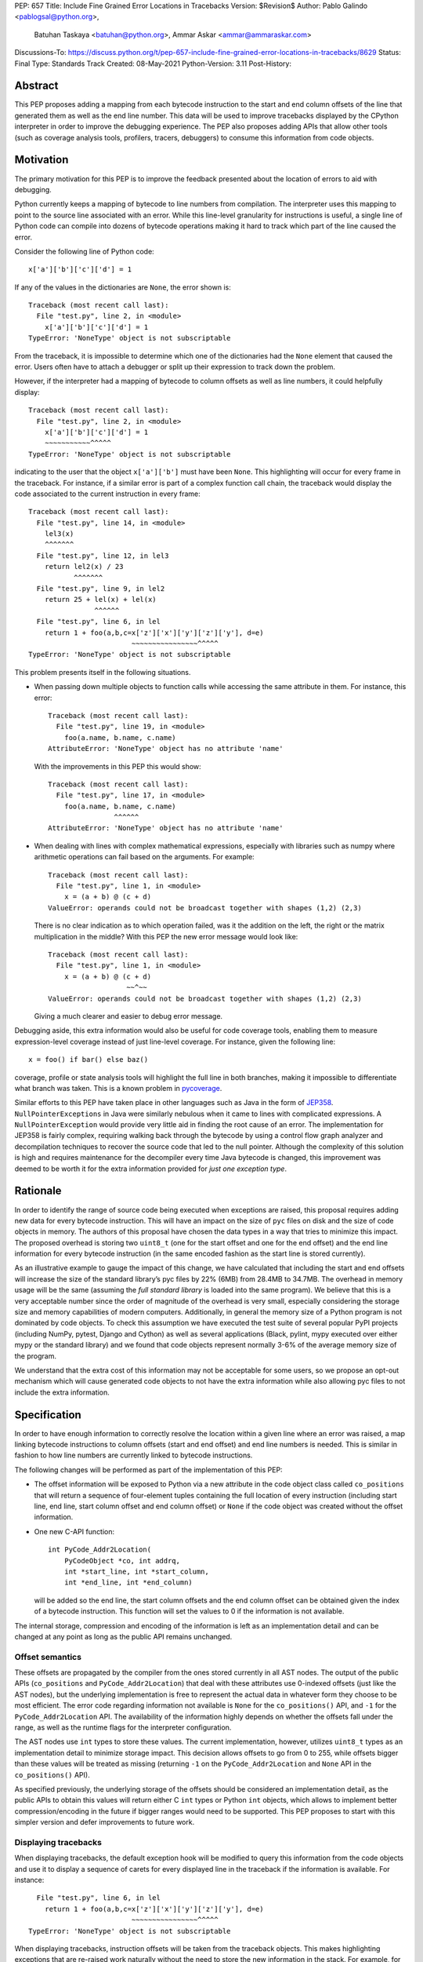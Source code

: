 PEP: 657
Title: Include Fine Grained Error Locations in Tracebacks
Version: $Revision$
Author: Pablo Galindo <pablogsal@python.org>,
        Batuhan Taskaya <batuhan@python.org>,
        Ammar Askar <ammar@ammaraskar.com>
Discussions-To: https://discuss.python.org/t/pep-657-include-fine-grained-error-locations-in-tracebacks/8629
Status: Final
Type: Standards Track
Created: 08-May-2021
Python-Version: 3.11
Post-History:

Abstract
========

This PEP proposes adding a mapping from each bytecode instruction to the start
and end column offsets of the line that generated them as well as the end line
number. This data will be used to improve tracebacks displayed by the CPython
interpreter in order to improve the debugging experience. The PEP also proposes
adding APIs that allow other tools (such as coverage analysis tools, profilers,
tracers, debuggers) to consume this information from code objects.

Motivation
==========

The primary motivation for this PEP is to improve the feedback presented about
the location of errors to aid with debugging.

Python currently keeps a mapping of bytecode to line numbers from compilation.
The interpreter uses this mapping to point to the source line associated with
an error. While this line-level granularity for instructions is useful, a
single line of Python code can compile into dozens of bytecode operations
making it hard to track which part of the line caused the error.

Consider the following line of Python code::

    x['a']['b']['c']['d'] = 1

If any of the values in the dictionaries are ``None``, the error shown is::

    Traceback (most recent call last):
      File "test.py", line 2, in <module>
        x['a']['b']['c']['d'] = 1
    TypeError: 'NoneType' object is not subscriptable

From the traceback, it is impossible to determine which one of the dictionaries
had the ``None`` element that caused the error. Users often have to attach a
debugger or split up their expression to track down the problem.

However, if the interpreter had a mapping of bytecode to column offsets as well
as line numbers, it could helpfully display::

    Traceback (most recent call last):
      File "test.py", line 2, in <module>
        x['a']['b']['c']['d'] = 1
        ~~~~~~~~~~~^^^^^
    TypeError: 'NoneType' object is not subscriptable

indicating to the user that the object ``x['a']['b']`` must have been ``None``.
This highlighting will occur for every frame in the traceback. For instance, if
a similar error is part of a complex function call chain, the traceback would
display the code associated to the current instruction in every frame::

    Traceback (most recent call last):
      File "test.py", line 14, in <module>
        lel3(x)
        ^^^^^^^
      File "test.py", line 12, in lel3
        return lel2(x) / 23
               ^^^^^^^
      File "test.py", line 9, in lel2
        return 25 + lel(x) + lel(x)
                    ^^^^^^
      File "test.py", line 6, in lel
        return 1 + foo(a,b,c=x['z']['x']['y']['z']['y'], d=e)
                             ~~~~~~~~~~~~~~~~^^^^^
    TypeError: 'NoneType' object is not subscriptable

This problem presents itself in the following situations.

* When passing down multiple objects to function calls while
  accessing the same attribute in them.
  For instance, this error::

    Traceback (most recent call last):
      File "test.py", line 19, in <module>
        foo(a.name, b.name, c.name)
    AttributeError: 'NoneType' object has no attribute 'name'

  With the improvements in this PEP this would show::

    Traceback (most recent call last):
      File "test.py", line 17, in <module>
        foo(a.name, b.name, c.name)
                    ^^^^^^
    AttributeError: 'NoneType' object has no attribute 'name'

* When dealing with lines with complex mathematical expressions,
  especially with libraries such as numpy where arithmetic
  operations can fail based on the arguments. For example: ::

    Traceback (most recent call last):
      File "test.py", line 1, in <module>
        x = (a + b) @ (c + d)
    ValueError: operands could not be broadcast together with shapes (1,2) (2,3)

  There is no clear indication as to which operation failed, was it the addition
  on the left, the right or the matrix multiplication in the middle? With this
  PEP the new error message would look like::

    Traceback (most recent call last):
      File "test.py", line 1, in <module>
        x = (a + b) @ (c + d)
                       ~~^~~
    ValueError: operands could not be broadcast together with shapes (1,2) (2,3)

  Giving a much clearer and easier to debug error message.


Debugging aside, this extra information would also be useful for code
coverage tools, enabling them to measure expression-level coverage instead of
just line-level coverage. For instance, given the following line: ::

    x = foo() if bar() else baz()

coverage, profile or state analysis tools will highlight the full line in both
branches, making it impossible to differentiate what branch was taken. This is
a known problem in pycoverage_.

Similar efforts to this PEP have taken place in other languages such as Java in
the form of JEP358_. ``NullPointerExceptions`` in Java were similarly nebulous when
it came to lines with complicated expressions. A ``NullPointerException`` would
provide very little aid in finding the root cause of an error. The
implementation for JEP358 is fairly complex, requiring walking back through the
bytecode by using a control flow graph analyzer and decompilation techniques to
recover the source code that led to the null pointer. Although the complexity
of this solution is high and requires maintenance for the decompiler every time
Java bytecode is changed, this improvement was deemed to be worth it for the
extra information provided for *just one exception type*.


Rationale
=========

In order to identify the range of source code being executed when exceptions
are raised, this proposal requires adding new data for every bytecode
instruction. This will have an impact on the size of ``pyc`` files on disk and
the size of code objects in memory. The authors of this proposal have chosen
the data types in a way that tries to minimize this impact. The proposed
overhead is storing two ``uint8_t`` (one for the start offset and one for the
end offset) and the end line information for every bytecode instruction (in
the same encoded fashion as the start line is stored currently).

As an illustrative example to gauge the impact of this change, we have
calculated that including the start and end offsets will increase the size of
the standard library’s pyc files by 22% (6MB) from 28.4MB to 34.7MB. The
overhead in memory usage will be the same (assuming the *full standard library*
is loaded into the same program). We believe that this is a very acceptable
number since the order of magnitude of the overhead is very small, especially
considering the storage size and memory capabilities of modern computers.
Additionally, in general the memory size of a Python program is not dominated
by code objects. To check this assumption we have executed the test suite of
several popular PyPI projects (including NumPy, pytest, Django and Cython) as
well as several applications (Black, pylint, mypy executed over either mypy or
the standard library) and we found that code objects represent normally 3-6% of
the average memory size of the program.

We understand that the extra cost of this information may not be acceptable for
some users, so we propose an opt-out mechanism which will cause generated code
objects to not have the extra information while also allowing pyc files to not
include the extra information.


Specification
=============

In order to have enough information to correctly resolve the location
within a given line where an error was raised, a map linking bytecode
instructions to column offsets (start and end offset) and end line numbers
is needed. This is similar in fashion to how line numbers are currently linked
to bytecode instructions.

The following changes will be performed as part of the implementation of
this PEP:

* The offset information will be exposed to Python via a new attribute in the
  code object class called ``co_positions`` that will return a sequence of
  four-element tuples containing the full location of every instruction
  (including start line, end line, start column offset and end column offset)
  or ``None`` if the code object was created without the offset information.
* One new C-API function: ::

    int PyCode_Addr2Location(
        PyCodeObject *co, int addrq,
        int *start_line, int *start_column,
        int *end_line, int *end_column)

  will be added so the end line, the start column offsets and the end column
  offset can be obtained given the index of a bytecode instruction. This
  function will set the values to 0 if the information is not available.

The internal storage, compression and encoding of the information is left as an
implementation detail and can be changed at any point as long as the public API
remains unchanged.

Offset semantics
^^^^^^^^^^^^^^^^

These offsets are propagated by the compiler from the ones stored currently in
all AST nodes. The output of the public APIs (``co_positions`` and ``PyCode_Addr2Location``)
that deal with these attributes use 0-indexed offsets (just like the AST nodes), but the underlying
implementation is free to represent the actual data in whatever form they choose to be most efficient.
The error code regarding information not available is ``None`` for the ``co_positions()`` API,
and ``-1`` for the ``PyCode_Addr2Location`` API. The availability of the information highly depends
on whether the offsets fall under the range, as well as the runtime flags for the interpreter
configuration.

The AST nodes use ``int`` types to store these values. The current implementation, however,
utilizes ``uint8_t`` types as an implementation detail to minimize storage impact. This decision
allows offsets to go from 0 to 255, while offsets bigger than these values will be treated as
missing (returning ``-1`` on the ``PyCode_Addr2Location`` and ``None`` API in the ``co_positions()`` API).

As specified previously, the underlying storage of the offsets should be
considered an implementation detail, as the public APIs to obtain this values
will return either C ``int`` types or Python ``int`` objects, which allows to
implement better compression/encoding in the future if bigger ranges would need
to be supported.  This PEP proposes to start with this simpler version and
defer improvements to future work.

Displaying tracebacks
^^^^^^^^^^^^^^^^^^^^^

When displaying tracebacks, the default exception hook will be modified to
query this information from the code objects and use it to display a sequence
of carets for every displayed line in the traceback if the information is
available. For instance::

      File "test.py", line 6, in lel
        return 1 + foo(a,b,c=x['z']['x']['y']['z']['y'], d=e)
                             ~~~~~~~~~~~~~~~~^^^^^
    TypeError: 'NoneType' object is not subscriptable

When displaying tracebacks, instruction offsets will be taken from the
traceback objects. This makes highlighting exceptions that are re-raised work
naturally without the need to store the new information in the stack. For
example, for this code::

    def foo(x):
        1 + 1/0 + 2

    def bar(x):
        try:
            1 + foo(x) + foo(x)
        except Exception as e:
            raise ValueError("oh no!") from e

    bar(bar(bar(2)))

The printed traceback would look like this::

    Traceback (most recent call last):
      File "test.py", line 6, in bar
        1 + foo(x) + foo(x)
            ^^^^^^
      File "test.py", line 2, in foo
        1 + 1/0 + 2
            ~^~
    ZeroDivisionError: division by zero

    The above exception was the direct cause of the following exception:

    Traceback (most recent call last):
      File "test.py", line 10, in <module>
        bar(bar(bar(2)))
                ^^^^^^
      File "test.py", line 8, in bar
        raise ValueError("oh no!") from e
        ^^^^^^^^^^^^^^^^^^^^^^^^^^^^^^^^^
    ValueError: oh no

While this code::

    def foo(x):
        1 + 1/0 + 2
    def bar(x):
        try:
            1 + foo(x) + foo(x)
        except Exception:
            raise
    bar(bar(bar(2)))

Will be displayed as::

    Traceback (most recent call last):
      File "test.py", line 10, in <module>
        bar(bar(bar(2)))
                ^^^^^^
      File "test.py", line 6, in bar
        1 + foo(x) + foo(x)
            ^^^^^^
      File "test.py", line 2, in foo
        1 + 1/0 + 2
            ~^~
    ZeroDivisionError: division by zero

Maintaining the current behavior, only a single line will be displayed
in tracebacks. For instructions that span multiple lines (the end offset
and the start offset belong to different lines), the end line number must
be inspected to know if the end offset applies to the same line as the
starting offset.

Opt-out mechanism
^^^^^^^^^^^^^^^^^

To offer an opt-out mechanism for those users that care about the
storage and memory overhead and to allow third party tools and other
programs that are currently parsing tracebacks to catch up the following
methods will be provided to deactivate this feature:

* A new environment variable: ``PYTHONNODEBUGRANGES``.
* A new command line option for the dev mode: ``python -Xno_debug_ranges``.

If any of these methods are used, the Python compiler will **not** populate
code objects with the new information (``None`` will be used instead) and any
unmarshalled code objects that contain the extra information will have it stripped
away and replaced with ``None``). Additionally, the traceback machinery will not
show the extended location information even if the information was present.
This method allows users to:

* Create smaller ``pyc`` files by using one of the two methods when said files
  are created.
* Don't load the extra information from ``pyc`` files if those were created with
  the extra information in the first place.
* Deactivate the extra information when displaying tracebacks (the caret characters
  indicating the location of the error).

Doing this has a **very small** performance hit as the interpreter state needs
to be fetched when code objects are created to look up the configuration.
Creating code objects is not a performance sensitive operation so this should
not be a concern.

Backwards Compatibility
=======================

The change is fully backwards compatible.


Reference Implementation
========================

A reference implementation can be found in the implementation_ fork.

Rejected Ideas
==============

Use a single caret instead of a range
^^^^^^^^^^^^^^^^^^^^^^^^^^^^^^^^^^^^^
It has been proposed to use a single caret instead of highlighting the full
range when reporting errors as a way to simplify the feature. We have decided
to not go this route for the following reasons:

* Deriving the location of the caret is not straightforward using the current
  layout of the AST. This is because the AST nodes only record the start and end
  line numbers as well as the start and end column offsets. As the AST nodes do
  not preserve the original tokens (by design) deriving the exact location of some
  tokens is not possible without extra re-parsing. For instance, currently binary
  operators have nodes for the operands but the type of the operator is stored
  in an enumeration so its location cannot be derived from the node (this is just
  an example of how this problem manifest, and not the only one).
* Deriving the ranges from AST nodes greatly simplifies the implementation and reduces
  a lot the maintenance cost and the possibilities of errors. This is because using
  the ranges is always possible to do generically for any AST node, while any other
  custom information would need to be extracted differently from different types of
  nodes. Given how error-prone getting the locations manually was when this used to
  be a manual process when generating the AST, we believe that a generic solution is
  a very important property to pursue.
* Storing the information to highlight a single caret will be very limiting for tools
  such as coverage tools and profilers as well as for tools like IPython and IDEs that
  want to make use of this new feature. As `this message <https://discuss.python.org/t/pep-657-include-fine-grained-error-locations-in-tracebacks/8629/2?u=pablogsal>`_ from the author of "friendly-traceback"
  mentions, the reason is that without the full range (including end lines) these tools
  will find very difficult to highlight correctly the relevant source code. For instance,
  for this code::

    something = foo(a,b,c) if bar(a,b,c) else other(b,c,d)

  tools (such as coverage reporters) want to be able to highlight the totality of the call
  that is covered by the executed bytecode (let's say ``foo(a,b,c)``) and not just a single
  character.  Even if is technically possible to re-parse and re-tokenize the source code
  to re-construct the information, it is not possible to do this reliably and would
  result in a much worse user experience.
* Many users have reported that a single caret is much harder to read than a full range,
  and this motivated using ranges to highlight syntax errors, which was very well received.
  Additionally, it has been noted that users with vision problems can identify the ranges
  much easily than a single caret character, which we believe is a great advantage of
  using ranges.

Have a configure flag to opt out
^^^^^^^^^^^^^^^^^^^^^^^^^^^^^^^^
Having a configure flag to opt out of the overhead even when executing Python
in non-optimized mode may sound desirable, but it may cause problems when
reading pyc files that were created with a version of the interpreter that was
not compiled with the flag activated. This can lead to crashes that would be
very difficult to debug for regular users and will make different pyc files
incompatible between each other. As this pyc could be shipped as part of
libraries or applications without the original source, it is also not always
possible to force recompilation of said pyc files. For these reasons we have
decided to use the -O flag to opt-out of this behaviour.

Lazy loading of column information
^^^^^^^^^^^^^^^^^^^^^^^^^^^^^^^^^^
One potential solution to reduce the memory usage of this feature is to not
load the column information from the pyc file when code is imported. Only if an
uncaught exception bubbles up or if a call to the C-API functions is made will
the column information be loaded from the pyc file. This is similar to how we
only read source lines to display them in the traceback when an exception
bubbles up. While this would indeed lower memory usage, it also results in a
far more complex implementation requiring changes to the importing machinery to
selectively ignore a part of the code object. We consider this an interesting
avenue to explore but ultimately we think is out of the scope for this particular
PEP. It also means that column information will not be available if the user is
not using pyc files or for code objects created dynamically at runtime.

Implement compression
^^^^^^^^^^^^^^^^^^^^^
Although it would be possible to implement some form of compression over the
pyc files and the new data in code objects, we believe that this is out of the
scope of this proposal due to its larger impact (in the case of pyc files) and
the fact that we expect column offsets to not compress well due to the lack of
patterns in them (in case of the new data in code objects).

Acknowledgments
===============
Thanks to Carl Friedrich Bolz-Tereick for showing an initial prototype of this
idea for the Pypy interpreter and for the helpful discussion.


References
==========

.. _JEP358: https://openjdk.java.net/jeps/358
.. _implementation: https://github.com/colnotab/cpython/tree/bpo-43950
.. _pycoverage: https://github.com/nedbat/coveragepy/issues/509

Copyright
=========

This document is placed in the public domain or under the
CC0-1.0-Universal license, whichever is more permissive.
